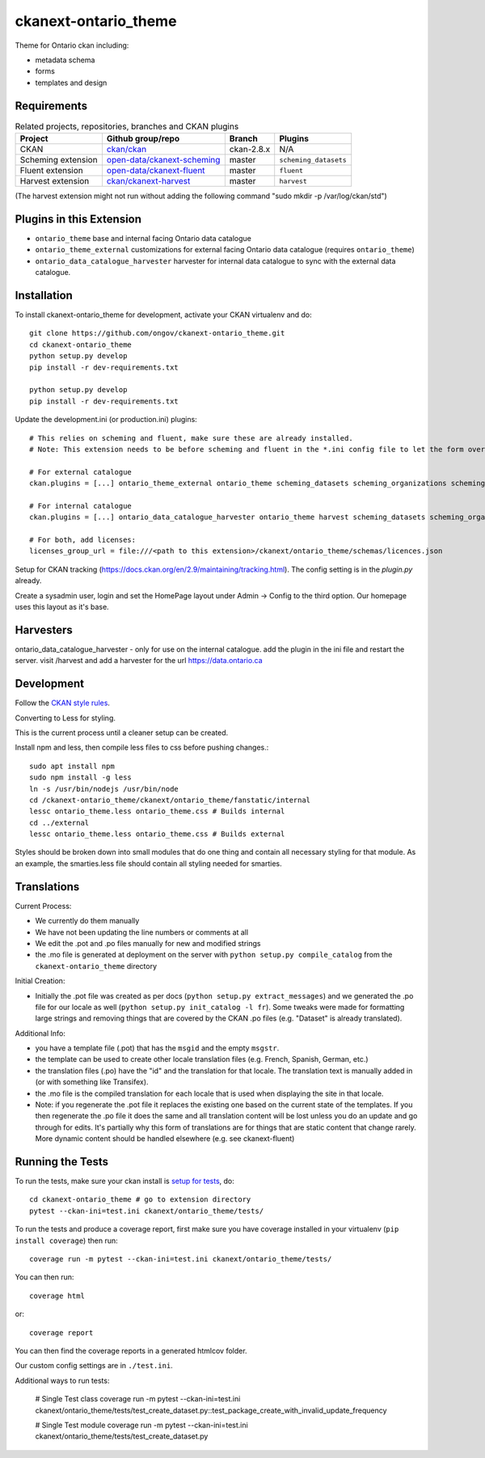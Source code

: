=============
ckanext-ontario_theme
=============

Theme for Ontario ckan including:

* metadata schema
* forms
* templates and design


------------
Requirements
------------

.. list-table:: Related projects, repositories, branches and CKAN plugins
 :header-rows: 1

 * - Project
   - Github group/repo
   - Branch
   - Plugins
 * - CKAN
   - `ckan/ckan <https://github.com/ckan/ckan/>`_
   - ckan-2.8.x
   - N/A
 * - Scheming extension
   - `open-data/ckanext-scheming <https://github.com/open-data/ckanext-scheming>`_
   - master
   - ``scheming_datasets``
 * - Fluent extension
   - `open-data/ckanext-fluent <https://github.com/open-data/ckanext-fluent>`_
   - master
   - ``fluent``
 * - Harvest extension
   - `ckan/ckanext-harvest <https://github.com/ckan/ckanext-harvest>`_
   - master
   - ``harvest``

(The harvest extension might not run without adding the following command "sudo mkdir -p /var/log/ckan/std")

------------
Plugins in this Extension
------------

* ``ontario_theme`` base and internal facing Ontario data catalogue
* ``ontario_theme_external`` customizations for external facing Ontario data catalogue (requires ``ontario_theme``)
* ``ontario_data_catalogue_harvester`` harvester for internal data catalogue to sync with the external data catalogue.


------------
Installation
------------

To install ckanext-ontario_theme for development, activate your CKAN 
virtualenv and do::

    git clone https://github.com/ongov/ckanext-ontario_theme.git
    cd ckanext-ontario_theme
    python setup.py develop
    pip install -r dev-requirements.txt
    
    python setup.py develop
    pip install -r dev-requirements.txt

Update the development.ini (or production.ini) plugins::

    # This relies on scheming and fluent, make sure these are already installed.
    # Note: This extension needs to be before scheming and fluent in the *.ini config file to let the form overrides work.
    
    # For external catalogue
    ckan.plugins = [...] ontario_theme_external ontario_theme scheming_datasets scheming_organizations scheming_groups fluent [...]

    # For internal catalogue
    ckan.plugins = [...] ontario_data_catalogue_harvester ontario_theme harvest scheming_datasets scheming_organizations scheming_groups fluent [...]

    # For both, add licenses:
    licenses_group_url = file:///<path to this extension>/ckanext/ontario_theme/schemas/licences.json

Setup for CKAN tracking (https://docs.ckan.org/en/2.9/maintaining/tracking.html). The config setting is in the `plugin.py` already.

Create a sysadmin user, login and set the HomePage layout under Admin -> Config to the third option. Our homepage uses this layout as it's base.

------------
Harvesters
------------

ontario_data_catalogue_harvester - only for use on the internal catalogue. add the plugin in the ini file and restart the server. visit /harvest and add a harvester for the url https://data.ontario.ca

-----------------
Development
-----------------

Follow the `CKAN style rules <http://docs.ckan.org/en/latest/contributing/css.html#formatting>`_.

Converting to Less for styling.

This is the current process until a cleaner setup can be created.

Install npm and less, then compile less files to css before pushing changes.::

    sudo apt install npm
    sudo npm install -g less
    ln -s /usr/bin/nodejs /usr/bin/node
    cd /ckanext-ontario_theme/ckanext/ontario_theme/fanstatic/internal
    lessc ontario_theme.less ontario_theme.css # Builds internal
    cd ../external
    lessc ontario_theme.less ontario_theme.css # Builds external

Styles should be broken down into small modules that do one thing and contain all necessary 
styling for that module. As an example, the smarties.less file should contain all styling
needed for smarties.


-----------------
Translations
-----------------

Current Process:

* We currently do them manually
* We have not been updating the line numbers or comments at all
* We edit the .pot and .po files manually for new and modified strings
* the .mo file is generated at deployment on the server with ``python setup.py compile_catalog`` from the ``ckanext-ontario_theme`` directory

Initial Creation:

* Initially the .pot file was created as per docs (``python setup.py extract_messages``) and we generated the .po file for our locale as well (``python setup.py init_catalog -l fr``). Some tweaks were made for formatting large strings and removing things that are covered by the CKAN .po files (e.g. "Dataset" is already translated).

Additional Info:

* you have a template file (.pot) that has the ``msgid`` and the empty ``msgstr``.
* the template can be used to create other locale translation files (e.g. French, Spanish, German, etc.)
* the translation files (.po) have the "id" and the translation for that locale. The translation text is manually added in (or with something like Transifex).
* the .mo file is the compiled translation for each locale that is used when displaying the site in that locale.
* Note: if you regenerate the .pot file it replaces the existing one based on the current state of the templates. If you then regenerate the .po file it does the same and all translation content will be lost unless you do an update and go through for edits. It's partially why this form of translations are for things that are static content that change rarely. More dynamic content should be handled elsewhere (e.g. see ckanext-fluent)


-----------------
Running the Tests
-----------------

To run the tests, make sure your ckan install is `setup for tests <https://docs.ckan.org/en/latest/contributing/test.html>`_, do::

    cd ckanext-ontario_theme # go to extension directory
    pytest --ckan-ini=test.ini ckanext/ontario_theme/tests/

To run the tests and produce a coverage report, first make sure you have
coverage installed in your virtualenv (``pip install coverage``) then run::

    coverage run -m pytest --ckan-ini=test.ini ckanext/ontario_theme/tests/

You can then run:: 

    coverage html

or::

    coverage report

You can then find the coverage reports in a generated htmlcov folder.

Our custom config settings are in ``./test.ini``.

Additional ways to run tests:

    # Single Test class
    coverage run -m pytest --ckan-ini=test.ini ckanext/ontario_theme/tests/test_create_dataset.py::test_package_create_with_invalid_update_frequency 

    # Single Test module
    coverage run -m pytest --ckan-ini=test.ini ckanext/ontario_theme/tests/test_create_dataset.py
